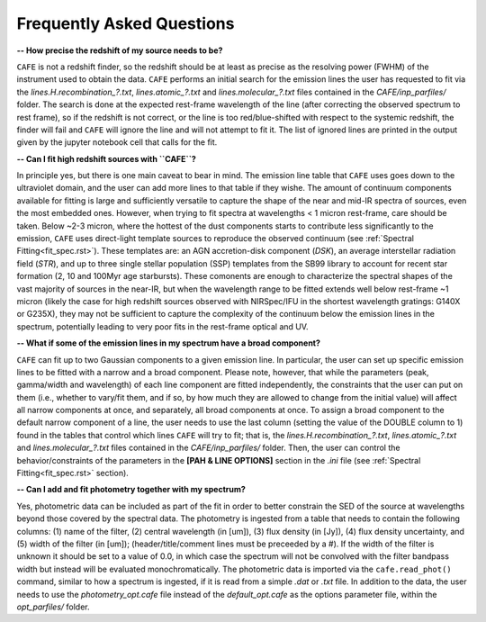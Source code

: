 ##########################
Frequently Asked Questions
##########################

**-- How precise the redshift of my source needs to be?**

``CAFE`` is not a redshift finder, so the redshift should be at least as precise as the resolving power (FWHM) of the instrument used to obtain the data. ``CAFE`` performs an initial search for the emission lines the user has requested to fit via the *lines.H.recombination_?.txt*, *lines.atomic_?.txt* and *lines.molecular_?.txt* files contained in the *CAFE/inp_parfiles/* folder. The search is done at the expected rest-frame wavelength of the line (after correcting the observed spectrum to rest frame), so if the redshift is not correct, or the line is too red/blue-shifted with respect to the systemic redshift, the finder will fail and ``CAFE`` will ignore the line and will not attempt to fit it. The list of ignored lines are printed in the output given by the jupyter notebook cell that calls for the fit.


**-- Can I fit high redshift sources with ``CAFE``?**

In principle yes, but there is one main caveat to bear in mind. The emission line table that ``CAFE`` uses goes down to the ultraviolet domain, and the user can add more lines to that table if they wishe. The amount of continuum components available for fitting is large and sufficiently versatile to capture the shape of the near and mid-IR spectra of sources, even the most embedded ones. However, when trying to fit spectra at wavelengths < 1 micron rest-frame, care should be taken. Below ~2-3 micron, where the hottest of the dust components starts to contribute less significantly to the emission, ``CAFE`` uses direct-light template sources to reproduce the observed continuum (see :ref:`Spectral Fitting<fit_spec.rst>`). These templates are: an AGN accretion-disk component (*DSK*), an average interstellar radiation field (*STR*), and up to three single stellar population (SSP) templates from the SB99 library to account for recent star formation (2, 10 and 100Myr age starbursts). These comonents are enough to characterize the spectral shapes of the vast majority of sources in the near-IR, but when the wavelength range to be fitted extends well below rest-frame ~1 micron (likely the case for high redshift sources observed with NIRSpec/IFU in the shortest wavelength gratings: G140X or G235X), they may not be sufficient to capture the complexity of the continuum below the emission lines in the spectrum, potentially leading to very poor fits in the rest-frame optical and UV.


**-- What if some of the emission lines in my spectrum have a broad component?**

``CAFE`` can fit up to two Gaussian components to a given emission line. In particular, the user can set up specific emission lines to be fitted with a narrow and a broad component. Please note, however, that while the parameters (peak, gamma/width and wavelength) of each line component are fitted independently, the constraints that the user can put on them (i.e., whether to vary/fit them, and if so, by how much they are allowed to change from the initial value) will affect all narrow components at once, and separately, all broad components at once. To assign a broad component to the default narrow component of a line, the user needs to use the last column (setting the value of the DOUBLE column to 1) found in the tables that control which lines ``CAFE`` will try to fit; that is, the *lines.H.recombination_?.txt*, *lines.atomic_?.txt* and *lines.molecular_?.txt* files contained in the *CAFE/inp_parfiles/* folder. Then, the user can control the behavior/constraints of the parameters in the **[PAH & LINE OPTIONS]** section in the *.ini* file (see :ref:`Spectral Fitting<fit_spec.rst>` section).


**-- Can I add and fit photometry together with my spectrum?**

Yes, photometric data can be included as part of the fit in order to better constrain the SED of the source at wavelengths beyond those covered by the spectral data. The photometry is ingested from a table that needs to contain the following columns: (1) name of the filter, (2) central wavelength (in [um]), (3) flux density (in [Jy]), (4) flux density uncertainty, and (5) width of the filter (in [um]); (header/title/comment lines must be preceeded by a #). If the width of the filter is unknown it should be set to a value of 0.0, in which case the spectrum will not be convolved with the filter bandpass width but instead will be evaluated monochromatically. The photometric data is imported via the ``cafe.read_phot()`` command, similar to how a spectrum is ingested, if it is read from a simple *.dat* or *.txt* file. In addition to the data, the user needs to use the *photometry_opt.cafe* file instead of the *default_opt.cafe* as the options parameter file, within the *opt_parfiles/* folder.
